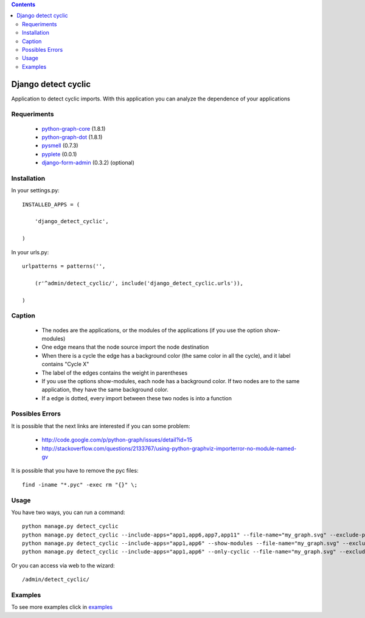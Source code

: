 .. contents::

====================
Django detect cyclic
====================

Application to detect cyclic imports.
With this application you can analyze the dependence of your applications

.. image:: https://github.com/goinnn/django-detect-cyclic/raw/master/examples/example-only-cyclic-exclude.png

Requeriments
============

 * `python-graph-core <http://pypi.python.org/pypi/python-graph-core/>`_ (1.8.1)
 * `python-graph-dot <http://pypi.python.org/pypi/python-graph-dot/>`_ (1.8.1)
 * `pysmell <http://pypi.python.org/pypi/pysmell/>`_ (0.7.3)
 * `pyplete <http://pypi.python.org/pypi/pyplete/>`_ (0.0.1)
 * `django-form-admin <http://pypi.python.org/pypi/django-form-admin>`_ (0.3.2) (optional)


Installation
============

In your settings.py:

::

    INSTALLED_APPS = (

        'django_detect_cyclic',

    )

In your urls.py:

::

    urlpatterns = patterns('',

        (r'^admin/detect_cyclic/', include('django_detect_cyclic.urls')),

    )

Caption
=======

 * The nodes are the applications, or the modules of the applications (if you use the option show-modules)
 * One edge means that the node source import the node destination
 * When there is a cycle the edge has a background color (the same color in all the cycle), and it label contains "Cycle X"
 * The label of the edges contains the weight in parentheses
 * If you use the options show-modules, each node has a background color. If two nodes are to the same application, they have the same background color.
 * If a edge is dotted, every import between these two nodes is into a function


Possibles Errors
================

It is possible that the next links are interested if you can some problem:

 * http://code.google.com/p/python-graph/issues/detail?id=15
 * http://stackoverflow.com/questions/2133767/using-python-graphviz-importerror-no-module-named-gv

It is possible that you have to remove the pyc files:

::

    find -iname "*.pyc" -exec rm "{}" \;

Usage 
=====

You have two ways, you can run a command:

::

    python manage.py detect_cyclic
    python manage.py detect_cyclic --include-apps="app1,app6,app7,app11" --file-name="my_graph.svg" --exclude-packages="migrations,templatetags" --verbosity=2
    python manage.py detect_cyclic --include-apps="app1,app6" --show-modules --file-name="my_graph.svg" --exclude-packages="migrations" --verbosity=2
    python manage.py detect_cyclic --include-apps="app1,app6" --only-cyclic --file-name="my_graph.svg" --exclude-packages="migrations" --verbosity=2

Or you can access via web to the wizard:

::

   /admin/detect_cyclic/


Examples
========

To see more examples click in `examples <https://github.com/goinnn/django-detect-cyclic/blob/master/EXAMPLES.rst/>`_
